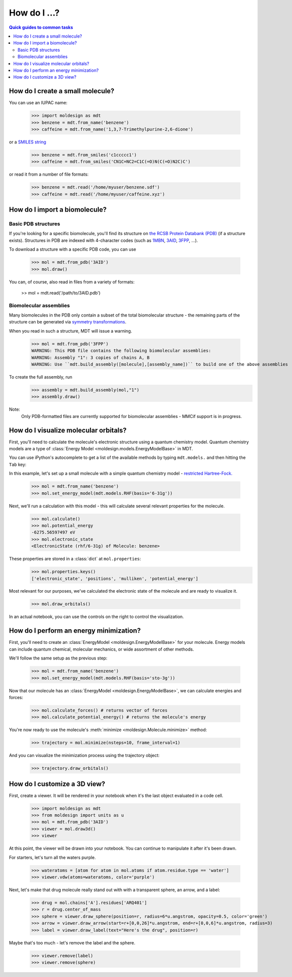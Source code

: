 =============
How do I ...?
=============

.. contents:: Quick guides to common tasks
  :depth: 2


.. _create_small_mol:
How do I create a small molecule?
---------------------------------
You can use an IUPAC name:

   >>> import moldesign as mdt
   >>> benzene = mdt.from_name('benzene')
   >>> caffeine = mdt.from_name('1,3,7-Trimethylpurine-2,6-dione')

or a `SMILES string <https://en.wikipedia.org/wiki/Simplified_molecular-input_line-entry_system>`_

   >>> benzene = mdt.from_smiles('c1ccccc1')
   >>> caffeine = mdt.from_smiles('CN1C=NC2=C1C(=O)N(C(=O)N2C)C')

or read it from a number of file formats:

   >>> benzene = mdt.read('/home/myuser/benzene.sdf')
   >>> caffeine = mdt.read('/home/myuser/caffeine.xyz')



How do I import a biomolecule?
------------------------------

Basic PDB structures
^^^^^^^^^^^^^^^^^^^^
If you're looking for a specific biomolecule, you'll find its structure on
`the RCSB Protein Databank (PDB) <http://pdb.org>`_ (if a structure exists). Structures in PDB are
indexed with 4-character codes (such as `1MBN <http://www.rcsb.org/pdb/explore/explore.do?structureId=1mbn>`_, `3AID <http://www.rcsb.org/pdb/explore/explore.do?structureId=3aid>`_, `3FPP <http://www.rcsb.org/pdb/explore/explore.do?structureId=3fpp>`_, ...).

To download a structure with
a specific PDB code, you can use

   >>> mol = mdt.from_pdb('3AID')
   >>> mol.draw()

   .. image:: img/howdoi_pdb1.png

You can, of course, also read in files from a variety of formats:

   >> mol = mdt.read('/path/to/3AID.pdb')

Biomolecular assemblies
^^^^^^^^^^^^^^^^^^^^^^^
Many biomolecules in the PDB only contain a subset of the total biomolecular structure - the
remaining parts of the structure can be generated via `symmetry transformations <http://pdb101.rcsb.org/learn/guide-to-understanding-pdb-data/biological-assemblies>`_.

When you read in such a structure, MDT will issue a warning.

   >>> mol = mdt.from_pdb('3FPP')
   WARNING: This PDB file contains the following biomolecular assemblies:
   WARNING: Assembly "1": 3 copies of chains A, B
   WARNING: Use ``mdt.build_assembly([molecule],[assembly_name])`` to build one of the above assemblies

To create the full assembly, run
   >>> assembly = mdt.build_assembly(mol,"1")
   >>> assembly.draw()

   .. image:: img/howdoi_pdb_assm.png

Note:
   Only PDB-formatted files are currently supported for biomolecular assemblies - MMCif support
   is in progress.



How do I visualize molecular orbitals?
--------------------------------------
First, you'll need to calculate the molecule's electronic structure using a quantum chemistry
model. Quantum chemistry models are a type of
:class:`Energy Model <moldesign.models.EnergyModelBase>` in MDT.

You can use iPython's autocomplete to get a list of the available methods by typing
``mdt.models.`` and then hitting the ``Tab`` key:

.. image:: img/howdoi_method_autocomplete.png

In this example, let's set up a small molecule with a simple quantum chemistry model -
`restricted Hartree-Fock. <https://en.wikipedia.org/wiki/Hartree-Fock_method>`_

   >>> mol = mdt.from_name('benzene')
   >>> mol.set_energy_model(mdt.models.RHF(basis='6-31g'))


Next, we'll run a calculation with this model - this will calculate several relevant properties for
the molecule.

   >>> mol.calculate()
   >>> mol.potential_energy
   -6275.56597497 eV
   >>> mol.electronic_state
   <ElectronicState (rhf/6-31g) of Molecule: benzene>

These properties are stored in a :class:`dict` at ``mol.properties``:
   >>> mol.properties.keys()
   ['electronic_state', 'positions', 'mulliken', 'potential_energy']

Most relevant for our purposes, we've calculated the electronic state of the molecule and are
ready to visualize it.

   >>> mol.draw_orbitals()

   .. image:: img/howdoi_orbs.png

In an actual notebook, you can use the controls on the right to control the visualization.




How do I perform an energy minimization?
----------------------------------------
First, you'll need to create an :class:`EnergyModel <moldesign.EnergyModelBase>` for your molecule. Energy models can include quantum chemical, molecular mechanics, or wide assortment of other methods.

We'll follow the same setup as the previous step:

   >>> mol = mdt.from_name('benzene')
   >>> mol.set_energy_model(mdt.models.RHF(basis='sto-3g'))

Now that our molecule has an :class:`EnergyModel <moldesign.EnergyModelBase>`, we can calculate energies and forces:

   >>> mol.calculate_forces() # returns vector of forces
   >>> mol.calculate_potential_energy() # returns the molecule's energy

You're now ready to use the molecule's :meth:`minimize <moldesign.Molecule.minimize>` method:

   >>> trajectory = mol.minimize(nsteps=10, frame_interval=1)

And you can visualize the minimization process using the trajectory object:

   >>> trajectory.draw_orbitals()

.. image:: img/benz_min_traj.png


How do I customize a 3D view?
-----------------------------
.. _api3d:
First, create a viewer. It will be rendered in your notebook when it's the last object evaluated in a code cell.

   >>> import moldesign as mdt
   >>> from moldesign import units as u
   >>> mol = mdt.from_pdb('3AID')
   >>> viewer = mol.draw3d()
   >>> viewer

.. image:: img/howdoi_view1.png

At this point, the viewer will be drawn into your notebook. You can continue to manipulate it after it's been drawn.

For starters, let's turn all the waters purple.

   >>> wateratoms = [atom for atom in mol.atoms if atom.residue.type == 'water']
   >>> viewer.vdw(atoms=wateratoms, color='purple')

.. image:: img/howdoi_purplewater.png

Next, let's make that drug molecule really stand out with with a transparent sphere, an arrow,
and a label:

   >>> drug = mol.chains['A'].residues['ARQ401']
   >>> r = drug.center_of_mass
   >>> sphere = viewer.draw_sphere(position=r, radius=6*u.angstrom, opacity=0.5, color='green')
   >>> arrow = viewer.draw_arrow(start=r+[0,0,26]*u.angstrom, end=r+[0,0,6]*u.angstrom, radius=3)
   >>> label = viewer.draw_label(text="Here's the drug", position=r)

.. image:: img/howdoi_annotated.png

Maybe that's too much - let's remove the label and the sphere.

   >>> viewer.remove(label)
   >>> viewer.remove(sphere)

.. image:: img/howdoi_subtle.png


